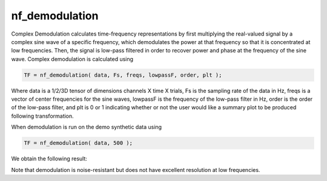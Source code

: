 
nf_demodulation
===============

Complex Demodulation calculates time-frequency representations by first multiplying the real-valued signal by a complex sine wave of a specific frequency, which demodulates the power at that frequency so that it is concentrated at low frequencies. Then, the signal is low-pass filtered in order to recover power and phase at the frequency of the sine wave. Complex demodulation is calculated using

.. code-block:: matlab
   
  TF = nf_demodulation( data, Fs, freqs, lowpassF, order, plt );    

Where data is a 1/2/3D tensor of dimensions channels X time X trials, Fs is the sampling rate of the data in Hz, freqs is a vector of center frequencies for the sine waves, lowpassF is the frequency of the low-pass filter in Hz, order is the order of the low-pass filter, and plt is 0 or 1 indicating whether or not the user would like a summary plot to be produced following transformation.

When demodulation is run on the demo synthetic data using

.. code-block:: matlab
  
  TF = nf_demodulation( data, 500 );

We obtain the following result:

.. image:: fig_demodulation_synthetic.png
  :width: 600

Note that demodulation is noise-resistant but does not have excellent resolution at low frequencies.